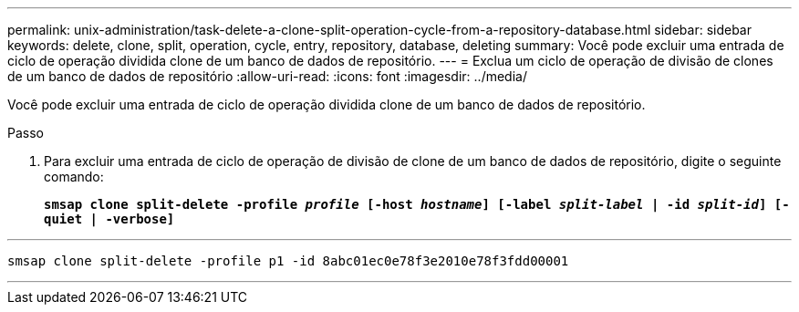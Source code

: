 ---
permalink: unix-administration/task-delete-a-clone-split-operation-cycle-from-a-repository-database.html 
sidebar: sidebar 
keywords: delete, clone, split, operation, cycle, entry, repository, database, deleting 
summary: Você pode excluir uma entrada de ciclo de operação dividida clone de um banco de dados de repositório. 
---
= Exclua um ciclo de operação de divisão de clones de um banco de dados de repositório
:allow-uri-read: 
:icons: font
:imagesdir: ../media/


[role="lead"]
Você pode excluir uma entrada de ciclo de operação dividida clone de um banco de dados de repositório.

.Passo
. Para excluir uma entrada de ciclo de operação de divisão de clone de um banco de dados de repositório, digite o seguinte comando:
+
`*smsap clone split-delete -profile _profile_ [-host _hostname_] [-label _split-label_ | -id _split-id_] [-quiet | -verbose]*`



'''
[listing]
----
smsap clone split-delete -profile p1 -id 8abc01ec0e78f3e2010e78f3fdd00001
----
'''